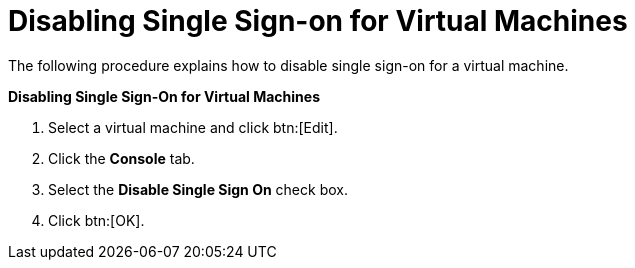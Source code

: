 :_content-type: PROCEDURE
[id="Disabling_Single_Sign-on_for_Virtual_Machines_{context}"]
= Disabling Single Sign-on for Virtual Machines

The following procedure explains how to disable single sign-on for a virtual machine.


*Disabling Single Sign-On for Virtual Machines*

. Select a virtual machine and click btn:[Edit].
. Click the *Console* tab.
. Select the *Disable Single Sign On* check box.
. Click btn:[OK].
